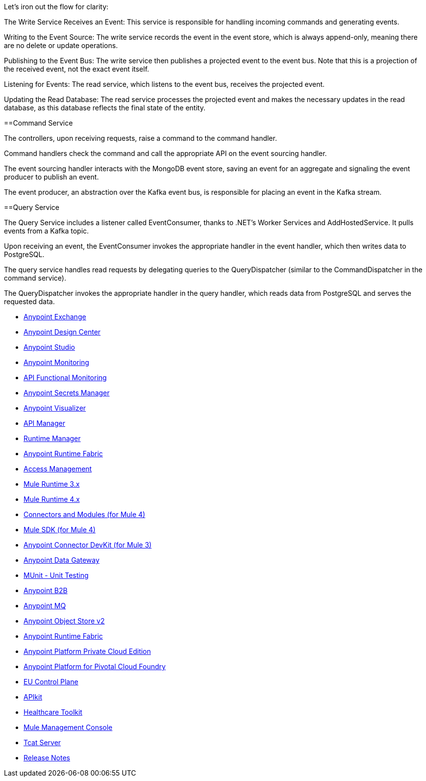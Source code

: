 
Let’s iron out the flow for clarity:

The Write Service Receives an Event: This service is responsible for handling incoming commands and generating events.

Writing to the Event Source: The write service records the event in the event store, which is always append-only, meaning there are no delete or update operations.

Publishing to the Event Bus: The write service then publishes a projected event to the event bus. Note that this is a projection of the received event, not the exact event itself.

Listening for Events: The read service, which listens to the event bus, receives the projected event.

Updating the Read Database: The read service processes the projected event and makes the necessary updates in the read database, as this database reflects the final state of the entity.


//

==Command Service

The controllers, upon receiving requests, raise a command to the command handler.

Command handlers check the command and call the appropriate API on the event sourcing handler.

The event sourcing handler interacts with the MongoDB event store, saving an event for an aggregate and signaling the event producer to publish an event.

The event producer, an abstraction over the Kafka event bus, is responsible for placing an event in the Kafka stream.

==Query Service

The Query Service includes a listener called EventConsumer, thanks to .NET's Worker Services and AddHostedService. It pulls events from a Kafka topic.

Upon receiving an event, the EventConsumer invokes the appropriate handler in the event handler, which then writes data to PostgreSQL.

The query service handles read requests by delegating queries to the QueryDispatcher (similar to the CommandDispatcher in the command service).

The QueryDispatcher invokes the appropriate handler in the query handler, which reads data from PostgreSQL and serves the requested data.



// Master TOC

// * link:getting-started[Anypoint Platform Overview]
* link:anypoint-exchange[Anypoint Exchange]
* link:design-center[Anypoint Design Center]
* link:anypoint-studio[Anypoint Studio]
* link:monitoring[Anypoint Monitoring]
* link:api-functional-monitoring[API Functional Monitoring]
* link:anypoint-secrets-manager[Anypoint Secrets Manager]
* link:anypoint-visualizer[Anypoint Visualizer]
* link:api-manager[API Manager]
* link:runtime-manager[Runtime Manager]
* link:anypoint-runtime-fabric[Anypoint Runtime Fabric]
* link:access-management[Access Management]
* link:mule-user-guide[Mule Runtime 3.x]
* link:mule4-user-guide[Mule Runtime 4.x]
* link:connectors[Connectors and Modules (for Mule 4)]
* link:mule-sdk[Mule SDK (for Mule 4)]
* link:anypoint-connector-devkit[Anypoint Connector DevKit (for Mule 3)]
* link:anypoint-data-gateway[Anypoint Data Gateway]
* link:munit[MUnit - Unit Testing]
* link:anypoint-b2b[Anypoint B2B]
* link:anypoint-mq[Anypoint MQ]
* link:object-store[Anypoint Object Store v2]
* link:anypoint-runtime-fabric[Anypoint Runtime Fabric]
* link:anypoint-private-cloud[Anypoint Platform Private Cloud Edition]
* link:anypoint-platform-pcf[Anypoint Platform for Pivotal Cloud Foundry]
* link:eu-control-plane[EU Control Plane]
* link:apikit[APIkit]
* link:healthcare-toolkit[Healthcare Toolkit]
* link:mule-management-console[Mule Management Console]
* link:tcat-server[Tcat Server]
* link:release-notes[Release Notes]
